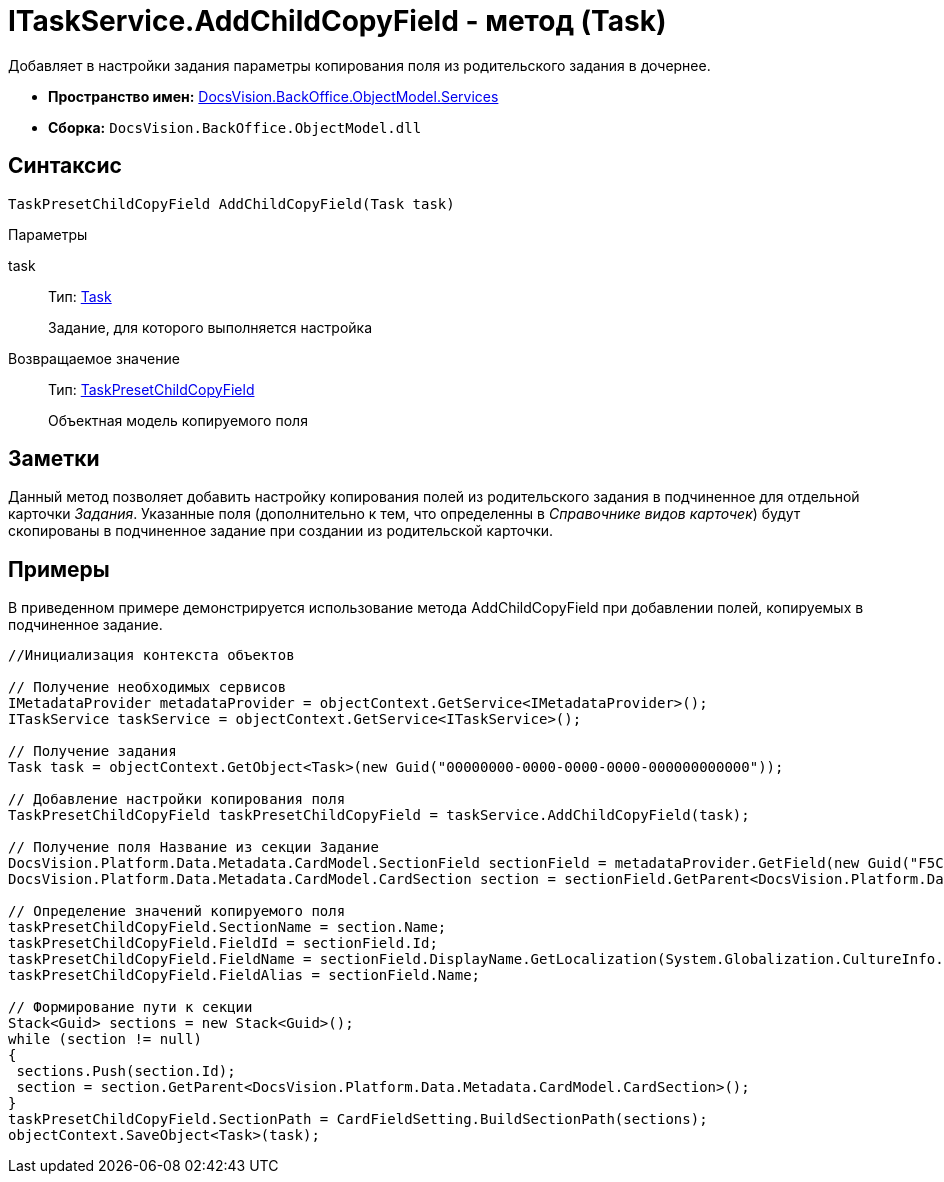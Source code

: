 = ITaskService.AddChildCopyField - метод (Task)

Добавляет в настройки задания параметры копирования поля из родительского задания в дочернее.

* *Пространство имен:* xref:api/DocsVision/BackOffice/ObjectModel/Services/Services_NS.adoc[DocsVision.BackOffice.ObjectModel.Services]
* *Сборка:* `DocsVision.BackOffice.ObjectModel.dll`

== Синтаксис

[source,csharp]
----
TaskPresetChildCopyField AddChildCopyField(Task task)
----

Параметры

task::
Тип: xref:api/DocsVision/BackOffice/ObjectModel/Task_CL.adoc[Task]
+
Задание, для которого выполняется настройка

Возвращаемое значение::
Тип: xref:api/DocsVision/BackOffice/ObjectModel/TaskPresetChildCopyField_CL.adoc[TaskPresetChildCopyField]
+
Объектная модель копируемого поля

== Заметки

Данный метод позволяет добавить настройку копирования полей из родительского задания в подчиненное для отдельной карточки _Задания_. Указанные поля (дополнительно к тем, что определенны в _Справочнике видов карточек_) будут скопированы в подчиненное задание при создании из родительской карточки.

== Примеры

В приведенном примере демонстрируется использование метода [.keyword .apiname]#AddChildCopyField# при добавлении полей, копируемых в подчиненное задание.

[source,csharp]
----
//Инициализация контекста объектов

// Получение необходимых сервисов
IMetadataProvider metadataProvider = objectContext.GetService<IMetadataProvider>();
ITaskService taskService = objectContext.GetService<ITaskService>();

// Получение задания
Task task = objectContext.GetObject<Task>(new Guid("00000000-0000-0000-0000-000000000000"));

// Добавление настройки копирования поля
TaskPresetChildCopyField taskPresetChildCopyField = taskService.AddChildCopyField(task);
            
// Получение поля Название из секции Задание
DocsVision.Platform.Data.Metadata.CardModel.SectionField sectionField = metadataProvider.GetField(new Guid("F5C843C0-5CE1-4727-81BF-0C764A43243B"));
DocsVision.Platform.Data.Metadata.CardModel.CardSection section = sectionField.GetParent<DocsVision.Platform.Data.Metadata.CardModel.CardSection>();

// Определение значений копируемого поля
taskPresetChildCopyField.SectionName = section.Name;
taskPresetChildCopyField.FieldId = sectionField.Id;
taskPresetChildCopyField.FieldName = sectionField.DisplayName.GetLocalization(System.Globalization.CultureInfo.CurrentCulture);
taskPresetChildCopyField.FieldAlias = sectionField.Name;

// Формирование пути к секции
Stack<Guid> sections = new Stack<Guid>();
while (section != null)
{
 sections.Push(section.Id);
 section = section.GetParent<DocsVision.Platform.Data.Metadata.CardModel.CardSection>();
}
taskPresetChildCopyField.SectionPath = CardFieldSetting.BuildSectionPath(sections);          
objectContext.SaveObject<Task>(task);
----
